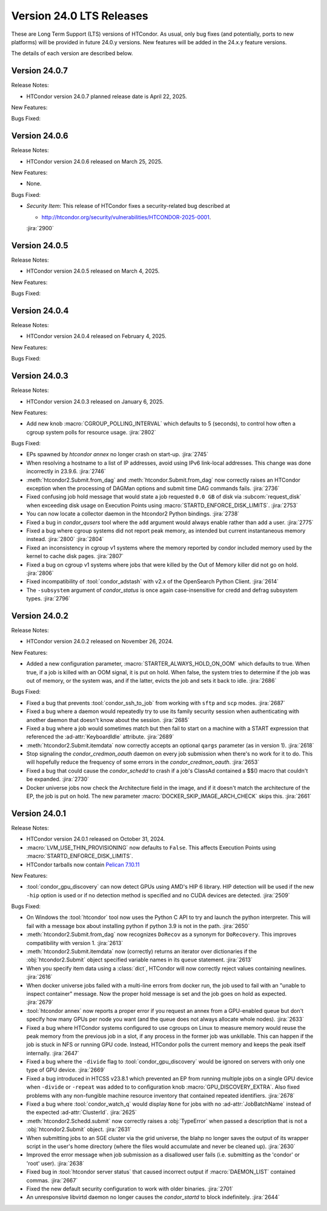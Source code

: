 Version 24.0 LTS Releases
=========================

These are Long Term Support (LTS) versions of HTCondor. As usual, only bug fixes
(and potentially, ports to new platforms) will be provided in future
24.0.y versions. New features will be added in the 24.x.y feature versions.

The details of each version are described below.

Version 24.0.7
--------------

Release Notes:

.. HTCondor version 24.0.7 released on Month Date, 2025.

- HTCondor version 24.0.7 planned release date is April 22, 2025.

New Features:

.. include-history:: features 24.0.7 23.10.23 23.0.23

Bugs Fixed:

.. include-history:: bugs 24.0.7 23.10.23 23.0.23

Version 24.0.6
--------------

Release Notes:

- HTCondor version 24.0.6 released on March 25, 2025.

New Features:

- None.

Bugs Fixed:

- *Security Item*: This release of HTCondor fixes a security-related bug
  described at

  - `http://htcondor.org/security/vulnerabilities/HTCONDOR-2025-0001 <http://htcondor.org/security/vulnerabilities/HTCONDOR-2025-0001>`_.

  :jira:`2900`

Version 24.0.5
--------------

Release Notes:

- HTCondor version 24.0.5 released on March 4, 2025.

New Features:

.. include-history:: features 24.0.5 23.10.21 23.0.21

Bugs Fixed:

.. include-history:: bugs 24.0.5 23.10.21 23.0.21

Version 24.0.4
--------------

Release Notes:

- HTCondor version 24.0.4 released on February 4, 2025.

New Features:

.. include-history:: features 24.0.4 23.10.20 23.0.20

Bugs Fixed:

.. include-history:: bugs 24.0.4 23.10.20 23.0.20

.. _lts-version-history-2403:

Version 24.0.3
--------------

Release Notes:

- HTCondor version 24.0.3 released on January 6, 2025.

New Features:

- Add new knob :macro:`CGROUP_POLLING_INTERVAL` which defaults to 5 (seconds), to
  control how often a cgroup system polls for resource usage.
  :jira:`2802`

Bugs Fixed:

- EPs spawned by `htcondor annex` no longer crash on start-up.
  :jira:`2745`

- When resolving a hostname to a list of IP addresses, avoid using
  IPv6 link-local addresses.
  This change was done incorrectly in 23.9.6.
  :jira:`2746`

- :meth:`htcondor2.Submit.from_dag` and :meth:`htcondor.Submit.from_dag` now
  correctly raises an HTCondor exception when the processing of DAGMan
  options and submit time DAG commands fails.
  :jira:`2736`

- Fixed confusing job hold message that would state a job requested
  ``0.0 GB`` of disk via :subcom:`request_disk` when exceeding disk
  usage on Execution Points using :macro:`STARTD_ENFORCE_DISK_LIMITS`.
  :jira:`2753`

- You can now locate a collector daemon in the htcondor2 Python bindings.
  :jira:`2738`

- Fixed a bug in *condor_qusers* tool where the ``add`` argument would always
  enable rather than add a user.
  :jira:`2775`

- Fixed a bug where cgroup systems did not report peak memory, as intended
  but current instantaneous memory instead.
  :jira:`2800` :jira:`2804`

- Fixed an inconsistency in cgroup v1 systems where the memory reported
  by condor included memory used by the kernel to cache disk pages.
  :jira:`2807`

- Fixed a bug on cgroup v1 systems where jobs that were killed by the
  Out of Memory killer did not go on hold.
  :jira:`2806`

- Fixed incompatibility of :tool:`condor_adstash` with v2.x of the OpenSearch Python Client.
  :jira:`2614`

- The ``-subsystem`` argument of *condor_status* is once again case-insensitive for credd
  and defrag subsystem types.
  :jira:`2796`

.. _lts-version-history-2402:

Version 24.0.2
--------------

Release Notes:

- HTCondor version 24.0.2 released on November 26, 2024.

New Features:

- Added a new configuration parameter, 
  :macro:`STARTER_ALWAYS_HOLD_ON_OOM` which defaults to true.
  When true, if a job is killed with an OOM signal, it is put on
  hold.  When false, the system tries to determine if the job was out
  of memory, or the system was, and if the latter, evicts the job
  and sets it back to idle.
  :jira:`2686`

Bugs Fixed:

- Fixed a bug that prevents :tool:`condor_ssh_to_job` from working
  with ``sftp`` and ``scp`` modes.
  :jira:`2687`

- Fixed a bug where a daemon would repeatedly try to use its family
  security session when authenticating with another daemon that
  doesn't know about the session.
  :jira:`2685`

- Fixed a bug where a job would sometimes match but then fail to start on a machine
  with a START expression that referenced the :ad-attr:`KeyboardIdle` attribute.
  :jira:`2689`

- :meth:`htcondor2.Submit.itemdata` now correctly accepts an optional
  ``qargs`` parameter (as in version 1).
  :jira:`2618`

- Stop signaling the *condor_credmon_oauth* daemon on every job submission
  when there's no work for it to do. This will hopefully reduce the
  frequency of some errors in the *condor_credmon_oauth*.
  :jira:`2653`

- Fixed a bug that could cause the *condor_schedd* to crash if a job's
  ClassAd contained a $$() macro that couldn't be expanded.
  :jira:`2730`

- Docker universe jobs now check the Architecture field in the image,
  and if it doesn't match the architecture of the EP, the job is put
  on hold.  The new parameter :macro:`DOCKER_SKIP_IMAGE_ARCH_CHECK` skips this.
  :jira:`2661`

.. _lts-version-history-2401:

Version 24.0.1
--------------

Release Notes:

- HTCondor version 24.0.1 released on October 31, 2024.

- :macro:`LVM_USE_THIN_PROVISIONING` now defaults to ``False``. This affects
  Execution Points using :macro:`STARTD_ENFORCE_DISK_LIMITS`.

- HTCondor tarballs now contain `Pelican 7.10.11 <https://github.com/PelicanPlatform/pelican/releases/tag/v7.10.11>`_

New Features:

- :tool:`condor_gpu_discovery` can now detect GPUs using AMD's HIP 6 library.
  HIP detection will be used if the new ``-hip`` option is used or if no
  detection method is specified and no CUDA devices are detected.
  :jira:`2509`

Bugs Fixed:

- On Windows the :tool:`htcondor` tool now uses the Python C API to try and
  launch the python interpreter.  This will fail with a message
  box about installing python if python 3.9 is not in the path.
  :jira:`2650`

- :meth:`htcondor2.Submit.from_dag` now recognizes ``DoRecov`` as a
  synonym for ``DoRecovery``.  This improves compatibility with
  version 1.
  :jira:`2613`

- :meth:`htcondor2.Submit.itemdata` now (correctly) returns an iterator over
  dictionaries if the :obj:`htcondor2.Submit` object specified variable
  names in its ``queue`` statement.
  :jira:`2613`

- When you specify item data using a :class:`dict`, HTCondor will now
  correctly reject values containing newlines.
  :jira:`2616`

- When docker universe jobs failed with a multi-line errors from
  docker run, the job used to fail with an "unable to inspect container"
  message.  Now the proper hold message is set and the job goes on
  hold as expected.
  :jira:`2679`

- :tool:`htcondor annex` now reports a proper error if you request an annex
  from a GPU-enabled queue but don't specify how many GPUs per node you
  want (and the queue does not always allocate whole nodes).
  :jira:`2633`

- Fixed a bug where HTCondor systems configured to use cgroups on Linux
  to measure memory would reuse the peak memory from the previous job
  in a slot, if any process in the former job was unkillable.  This can
  happen if the job is stuck in NFS or running GPU code. Instead, 
  HTCondor polls the current memory and keeps the peak itself internally.
  :jira:`2647`

- Fixed a bug where the ``-divide`` flag to :tool:`condor_gpu_discovery` would
  be ignored on servers with only one type of GPU device.
  :jira:`2669`

- Fixed a bug introduced in HTCSS v23.8.1 which prevented an EP from running 
  multiple jobs on a single GPU device when ``-divide`` or ``-repeat`` was added
  to to configuration knob :macro:`GPU_DISCOVERY_EXTRA`. Also fixed problems with any non-fungible
  machine resource inventory that contained repeated identifiers.
  :jira:`2678`

- Fixed a bug where :tool:`condor_watch_q` would display ``None`` for jobs with
  no :ad-attr:`JobBatchName` instead of the expected :ad-attr:`ClusterId`.
  :jira:`2625`

- :meth:`htcondor2.Schedd.submit` now correctly raises a :obj:`TypeError`
  when passed a description that is not a :obj:`htcondor2.Submit` object.
  :jira:`2631`

- When submitting jobs to an SGE cluster via the grid universe, the
  blahp no longer saves the output of its wrapper script in the user's
  home directory (where the files would accumulate and never be
  cleaned up).
  :jira:`2630`

- Improved the error message when job submission as a disallowed user
  fails (i.e. submitting as the 'condor' or 'root' user).
  :jira:`2638`

- Fixed bug in :tool:`htcondor server status` that caused incorrect output
  if :macro:`DAEMON_LIST` contained commas.
  :jira:`2667`

- Fixed the new default security configuration to work with older binaries.
  :jira:`2701`

- An unresponsive libvirtd daemon no longer causes the *condor_startd*
  to block indefinitely.
  :jira:`2644`
